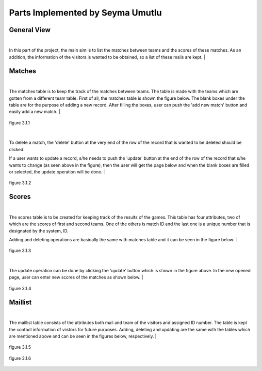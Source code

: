 Parts Implemented by Seyma Umutlu
=================================

General View
------------

|
In this part of the project, the main aim is to list the matches between teams and the scores of these matches.
As an addition, the information of the visitors is wanted to be obtained, so a list of these mails are kept.
|

Matches
-------

|
The matches table is to keep the track of the matches between teams. The table is made with the teams which are gotten from a different team table.
First of all, the matches table is shown the figure below. The blank boxes under the table are for the purpose of adding a new record.
After filling the boxes, user can push the 'add new match' button and easily add a new match.
|

.. figure:: match_images/1.png
   :figclass: align-center

   figure 3.1.1

|
To delete a match, the 'delete' button at the very end of the row of the record that is wanted to be deleted should be clicked.

If a user wants to update a record, s/he needs to push the 'update' button at the end of the row of the record that s/he wants to change (as seen above in the figure),
then the user will get the page below and when the blank boxes are filled or selected, the update operation will be done.
|

.. figure:: match_images/2.png
   :figclass: align-center

   figure 3.1.2

Scores
------

|
The scores table is to be created for keeping track of the results of the games.
This table has four attributes, two of which are the scores of first and second teams. One of the others is match ID and the last one
is a unique number that is designated by the system, ID.

Adding and deleting operations are basically the same with matches table and it can be seen in the figure below.
|

.. figure:: scores_images/4.png
   :figclass: align-center

   figure 3.1.3

|
The update operation can be done by clicking the 'update' button which is shown in the figure above. In the new opened page, user can enter
new scores of the matches as shown below.
|

.. figure:: score_images/up_su.png
   :figclass: align-center

   figure 3.1.4

Maillist
--------

|
The maillist table consists of the attributes both mail and team of the visitors and assigned ID number.
The table is kept the contact information of viistors for future purposes.
Adding, deleting and updating are the same with the tables which are mentioned above and can be seen in the figures below, respectively.
|

.. figure:: maillist_images/3.png
   :figclass: align-center

   figure 3.1.5

.. figure:: maillist_images/up_ml.png
   :figclass: align-center

   figure 3.1.6

